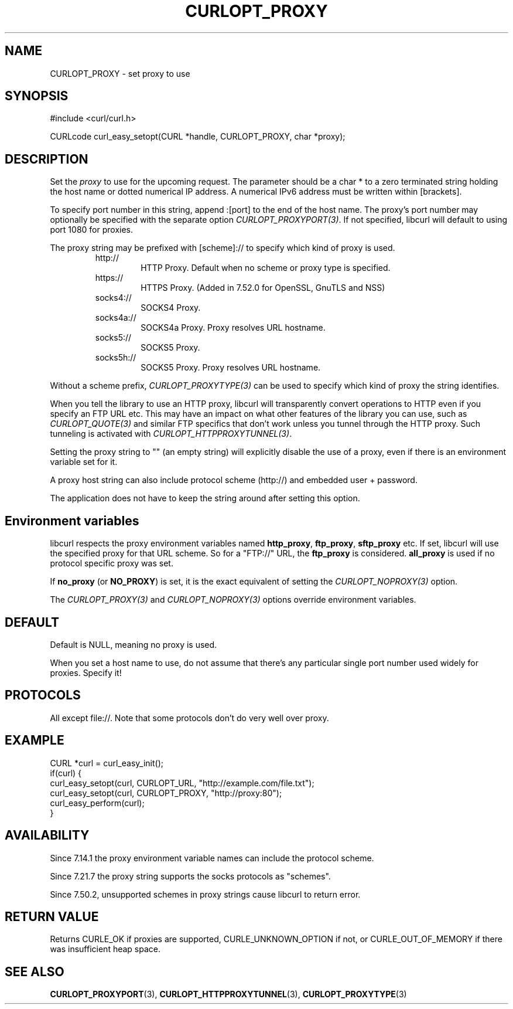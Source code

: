 .\" **************************************************************************
.\" *                                  _   _ ____  _
.\" *  Project                     ___| | | |  _ \| |
.\" *                             / __| | | | |_) | |
.\" *                            | (__| |_| |  _ <| |___
.\" *                             \___|\___/|_| \_\_____|
.\" *
.\" * Copyright (C) 1998 - 2018, Daniel Stenberg, <daniel@haxx.se>, et al.
.\" *
.\" * This software is licensed as described in the file COPYING, which
.\" * you should have received as part of this distribution. The terms
.\" * are also available at https://curl.haxx.se/docs/copyright.html.
.\" *
.\" * You may opt to use, copy, modify, merge, publish, distribute and/or sell
.\" * copies of the Software, and permit persons to whom the Software is
.\" * furnished to do so, under the terms of the COPYING file.
.\" *
.\" * This software is distributed on an "AS IS" basis, WITHOUT WARRANTY OF ANY
.\" * KIND, either express or implied.
.\" *
.\" **************************************************************************
.\"
.TH CURLOPT_PROXY 3 "August 24, 2018" "libcurl 7.71.0" "curl_easy_setopt options"

.SH NAME
CURLOPT_PROXY \- set proxy to use
.SH SYNOPSIS
#include <curl/curl.h>

CURLcode curl_easy_setopt(CURL *handle, CURLOPT_PROXY, char *proxy);
.SH DESCRIPTION
Set the \fIproxy\fP to use for the upcoming request. The parameter should be a
char * to a zero terminated string holding the host name or dotted numerical
IP address. A numerical IPv6 address must be written within [brackets].

To specify port number in this string, append :[port] to the end of the host
name. The proxy's port number may optionally be specified with the separate
option \fICURLOPT_PROXYPORT(3)\fP. If not specified, libcurl will default to
using port 1080 for proxies.

The proxy string may be prefixed with [scheme]:// to specify which kind of
proxy is used.

.RS
.IP http://
HTTP Proxy. Default when no scheme or proxy type is specified.
.IP https://
HTTPS Proxy. (Added in 7.52.0 for OpenSSL, GnuTLS and NSS)
.IP socks4://
SOCKS4 Proxy.
.IP socks4a://
SOCKS4a Proxy. Proxy resolves URL hostname.
.IP socks5://
SOCKS5 Proxy.
.IP socks5h://
SOCKS5 Proxy. Proxy resolves URL hostname.
.RE

Without a scheme prefix, \fICURLOPT_PROXYTYPE(3)\fP can be used to specify
which kind of proxy the string identifies.

When you tell the library to use an HTTP proxy, libcurl will transparently
convert operations to HTTP even if you specify an FTP URL etc. This may have
an impact on what other features of the library you can use, such as
\fICURLOPT_QUOTE(3)\fP and similar FTP specifics that don't work unless you
tunnel through the HTTP proxy. Such tunneling is activated with
\fICURLOPT_HTTPPROXYTUNNEL(3)\fP.

Setting the proxy string to "" (an empty string) will explicitly disable the
use of a proxy, even if there is an environment variable set for it.

A proxy host string can also include protocol scheme (http://) and embedded
user + password.

The application does not have to keep the string around after setting this
option.
.SH "Environment variables"
libcurl respects the proxy environment variables named \fBhttp_proxy\fP,
\fBftp_proxy\fP, \fBsftp_proxy\fP etc. If set, libcurl will use the specified
proxy for that URL scheme. So for a "FTP://" URL, the \fBftp_proxy\fP is
considered. \fBall_proxy\fP is used if no protocol specific proxy was set.

If \fBno_proxy\fP (or \fBNO_PROXY\fP) is set, it is the exact equivalent of
setting the \fICURLOPT_NOPROXY(3)\fP option.

The \fICURLOPT_PROXY(3)\fP and \fICURLOPT_NOPROXY(3)\fP options override
environment variables.
.SH DEFAULT
Default is NULL, meaning no proxy is used.

When you set a host name to use, do not assume that there's any particular
single port number used widely for proxies. Specify it!
.SH PROTOCOLS
All except file://. Note that some protocols don't do very well over proxy.
.SH EXAMPLE
.nf
CURL *curl = curl_easy_init();
if(curl) {
  curl_easy_setopt(curl, CURLOPT_URL, "http://example.com/file.txt");
  curl_easy_setopt(curl, CURLOPT_PROXY, "http://proxy:80");
  curl_easy_perform(curl);
}
.fi
.SH AVAILABILITY
Since 7.14.1 the proxy environment variable names can include the protocol
scheme.

Since 7.21.7 the proxy string supports the socks protocols as "schemes".

Since 7.50.2, unsupported schemes in proxy strings cause libcurl to return
error.
.SH RETURN VALUE
Returns CURLE_OK if proxies are supported, CURLE_UNKNOWN_OPTION if not, or
CURLE_OUT_OF_MEMORY if there was insufficient heap space.
.SH "SEE ALSO"
.BR CURLOPT_PROXYPORT "(3), " CURLOPT_HTTPPROXYTUNNEL "(3), "
.BR CURLOPT_PROXYTYPE "(3)"

